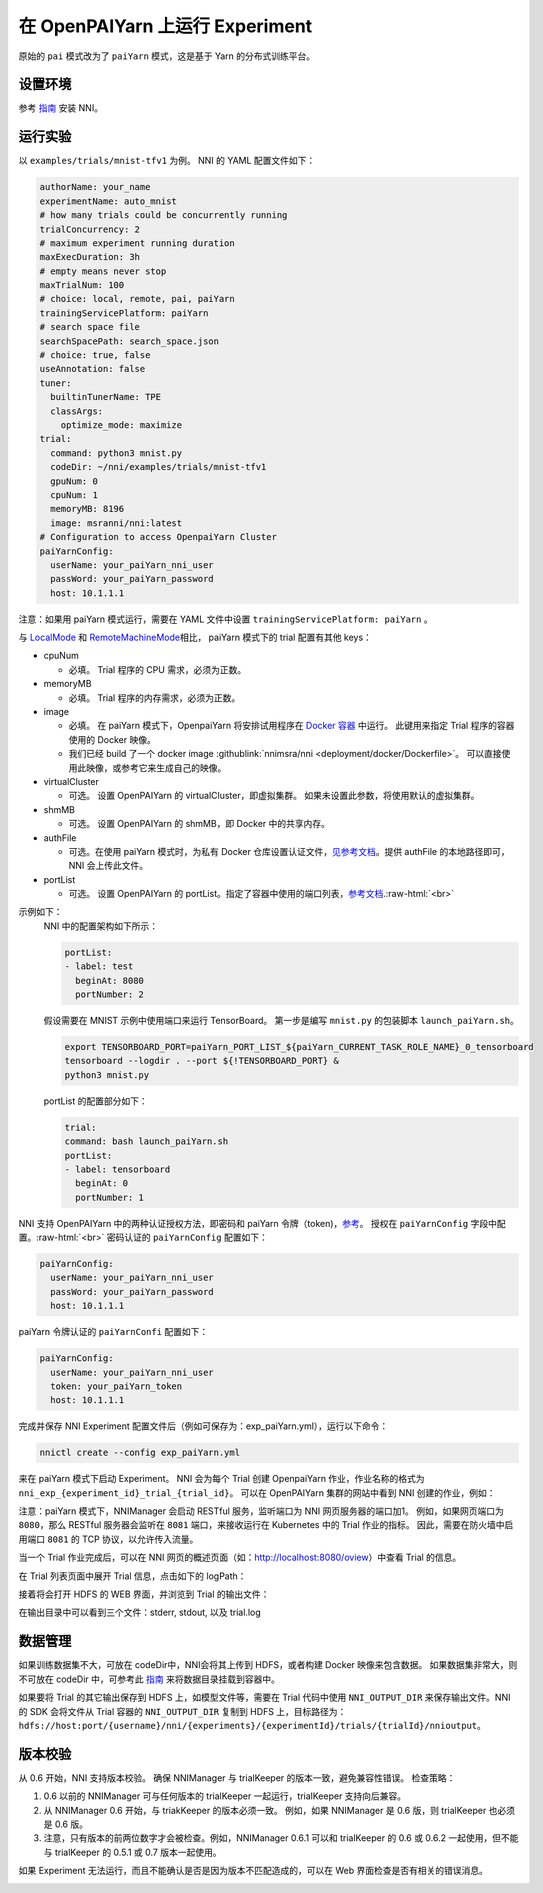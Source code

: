 .. role:: raw-html(raw)
   :format: html


**在 OpenPAIYarn 上运行 Experiment**
========================================

原始的 ``pai`` 模式改为了 ``paiYarn`` 模式，这是基于 Yarn 的分布式训练平台。

设置环境
-----------------

参考 `指南 <../Tutorial/QuickStart.rst>`__ 安装 NNI。

运行实验
-----------------

以 ``examples/trials/mnist-tfv1`` 为例。 NNI 的 YAML 配置文件如下：

.. code-block:: yaml

   authorName: your_name
   experimentName: auto_mnist
   # how many trials could be concurrently running
   trialConcurrency: 2
   # maximum experiment running duration
   maxExecDuration: 3h
   # empty means never stop
   maxTrialNum: 100
   # choice: local, remote, pai, paiYarn
   trainingServicePlatform: paiYarn
   # search space file
   searchSpacePath: search_space.json
   # choice: true, false
   useAnnotation: false
   tuner:
     builtinTunerName: TPE
     classArgs:
       optimize_mode: maximize
   trial:
     command: python3 mnist.py
     codeDir: ~/nni/examples/trials/mnist-tfv1
     gpuNum: 0
     cpuNum: 1
     memoryMB: 8196
     image: msranni/nni:latest
   # Configuration to access OpenpaiYarn Cluster
   paiYarnConfig:
     userName: your_paiYarn_nni_user
     passWord: your_paiYarn_password
     host: 10.1.1.1

注意：如果用 paiYarn 模式运行，需要在 YAML 文件中设置 ``trainingServicePlatform: paiYarn`` 。

与 `LocalMode <LocalMode.md>`__ 和 `RemoteMachineMode <RemoteMachineMode.rst>`__\ 相比， paiYarn 模式下的 trial 配置有其他 keys：


* cpuNum

  * 必填。 Trial 程序的 CPU 需求，必须为正数。

* memoryMB

  * 必填。 Trial 程序的内存需求，必须为正数。

* image

  * 必填。 在 paiYarn 模式下，OpenpaiYarn 将安排试用程序在 `Docker 容器 <https://www.docker.com/>`__ 中运行。 此键用来指定 Trial 程序的容器使用的 Docker 映像。
  * 我们已经 build 了一个 docker image :githublink:`nnimsra/nni <deployment/docker/Dockerfile>`。 可以直接使用此映像，或参考它来生成自己的映像。

* virtualCluster

  * 可选。 设置 OpenPAIYarn 的 virtualCluster，即虚拟集群。 如果未设置此参数，将使用默认的虚拟集群。

* shmMB

  * 可选。 设置 OpenPAIYarn 的 shmMB，即 Docker 中的共享内存。

* authFile

  * 可选。在使用 paiYarn 模式时，为私有 Docker 仓库设置认证文件，`见参考文档 <https://github.com/microsoft/paiYarn/blob/2ea69b45faa018662bc164ed7733f6fdbb4c42b3/docs/faq.rst#q-how-to-use-private-docker-registry-job-image-when-submitting-an-openpaiYarn-job>`__\。提供 authFile 的本地路径即可， NNI 会上传此文件。

* 
  portList  


  * 
    可选。 设置 OpenPAIYarn 的 portList。指定了容器中使用的端口列表，`参考文档 <https://github.com/microsoft/paiYarn/blob/b2324866d0280a2d22958717ea6025740f71b9f0/docs/job_tutorial.rst#specification>`__.\ :raw-html:`<br>`
示例如下：
    NNI 中的配置架构如下所示：

    .. code-block:: bash

       portList:
       - label: test
         beginAt: 8080
         portNumber: 2

    假设需要在 MNIST 示例中使用端口来运行 TensorBoard。 第一步是编写 ``mnist.py`` 的包装脚本 ``launch_paiYarn.sh``。

    .. code-block:: bash

       export TENSORBOARD_PORT=paiYarn_PORT_LIST_${paiYarn_CURRENT_TASK_ROLE_NAME}_0_tensorboard
       tensorboard --logdir . --port ${!TENSORBOARD_PORT} &
       python3 mnist.py

    portList 的配置部分如下：

    .. code-block:: yaml

       trial:
       command: bash launch_paiYarn.sh
       portList:
       - label: tensorboard
         beginAt: 0
         portNumber: 1

NNI 支持 OpenPAIYarn 中的两种认证授权方法，即密码和 paiYarn 令牌（token)，`参考 <https://github.com/microsoft/paiYarn/blob/b6bd2ab1c8890f91b7ac5859743274d2aa923c22/docs/rest-server/API.rst#2-authentication>`__。 授权在 ``paiYarnConfig`` 字段中配置。\ :raw-html:`<br>`
密码认证的 ``paiYarnConfig`` 配置如下：

.. code-block:: bash

   paiYarnConfig:
     userName: your_paiYarn_nni_user
     passWord: your_paiYarn_password
     host: 10.1.1.1

paiYarn 令牌认证的 ``paiYarnConfi`` 配置如下：

.. code-block:: bash

   paiYarnConfig:
     userName: your_paiYarn_nni_user
     token: your_paiYarn_token
     host: 10.1.1.1

完成并保存 NNI Experiment 配置文件后（例如可保存为：exp_paiYarn.yml），运行以下命令：

.. code-block:: bash

   nnictl create --config exp_paiYarn.yml

来在 paiYarn 模式下启动 Experiment。 NNI 会为每个 Trial 创建 OpenpaiYarn 作业，作业名称的格式为 ``nni_exp_{experiment_id}_trial_{trial_id}``。
可以在 OpenPAIYarn 集群的网站中看到 NNI 创建的作业，例如：

.. image:: ../../img/nni_pai_joblist.jpg
   :target: ../../img/nni_pai_joblist.jpg
   :alt: 


注意：paiYarn 模式下，NNIManager 会启动 RESTful 服务，监听端口为 NNI 网页服务器的端口加1。 例如，如果网页端口为 ``8080``，那么 RESTful 服务器会监听在 ``8081`` 端口，来接收运行在 Kubernetes 中的 Trial 作业的指标。 因此，需要在防火墙中启用端口 ``8081`` 的 TCP 协议，以允许传入流量。

当一个 Trial 作业完成后，可以在 NNI 网页的概述页面（如：http://localhost:8080/oview）中查看 Trial 的信息。

在 Trial 列表页面中展开 Trial 信息，点击如下的 logPath：


.. image:: ../../img/nni_webui_joblist.jpg
   :target: ../../img/nni_webui_joblist.jpg
   :alt: 


接着将会打开 HDFS 的 WEB 界面，并浏览到 Trial 的输出文件：


.. image:: ../../img/nni_trial_hdfs_output.jpg
   :target: ../../img/nni_trial_hdfs_output.jpg
   :alt: 


在输出目录中可以看到三个文件：stderr, stdout, 以及 trial.log

数据管理
---------------

如果训练数据集不大，可放在 codeDir中，NNI会将其上传到 HDFS，或者构建 Docker 映像来包含数据。 如果数据集非常大，则不可放在 codeDir 中，可参考此 `指南 <https://github.com/microsoft/paiYarn/blob/master/docs/user/storage.rst>`__ 来将数据目录挂载到容器中。

如果要将 Trial 的其它输出保存到 HDFS 上，如模型文件等，需要在 Trial 代码中使用 ``NNI_OUTPUT_DIR`` 来保存输出文件。NNI 的 SDK 会将文件从 Trial 容器的 ``NNI_OUTPUT_DIR`` 复制到 HDFS 上，目标路径为：``hdfs://host:port/{username}/nni/{experiments}/{experimentId}/trials/{trialId}/nnioutput``。

版本校验
-------------

从 0.6 开始，NNI 支持版本校验。 确保 NNIManager 与 trialKeeper 的版本一致，避免兼容性错误。
检查策略：


#. 0.6 以前的 NNIManager 可与任何版本的 trialKeeper 一起运行，trialKeeper 支持向后兼容。
#. 从 NNIManager 0.6 开始，与 triakKeeper 的版本必须一致。 例如，如果 NNIManager 是 0.6 版，则 trialKeeper 也必须是 0.6 版。
#. 注意，只有版本的前两位数字才会被检查。例如，NNIManager 0.6.1 可以和 trialKeeper 的 0.6 或 0.6.2 一起使用，但不能与 trialKeeper 的 0.5.1 或 0.7 版本一起使用。

如果 Experiment 无法运行，而且不能确认是否是因为版本不匹配造成的，可以在 Web 界面检查是否有相关的错误消息。

.. image:: ../../img/version_check.png
   :target: ../../img/version_check.png
   :alt: 

